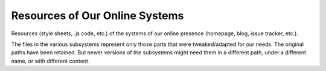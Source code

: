 Resources of Our Online Systems
=================================

Resources (style sheets, .js code, etc.) of the systems of our online presence 
(homepage, blog, issue tracker, etc.).

The files in the various subsystems represent only those parts that were
tweaked/adapted for our needs. The original paths have been retained. But newer
versions of the subsystems might need them in a different path, under a
different name, or with different content.
